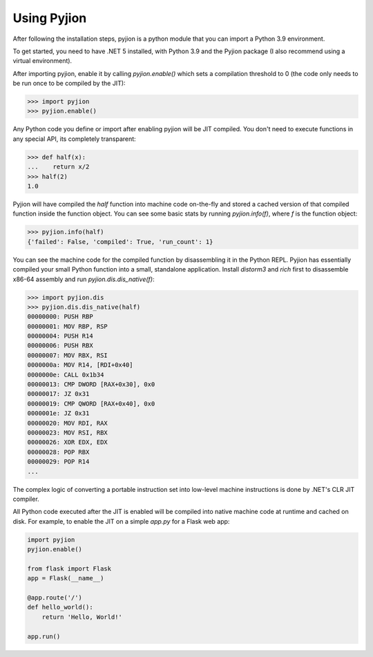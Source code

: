 Using Pyjion
============

After following the installation steps, pyjion is a python module that you can import a Python 3.9 environment.

To get started, you need to have .NET 5 installed, with Python 3.9 and the Pyjion package (I also recommend using a virtual environment).

After importing pyjion, enable it by calling `pyjion.enable()` which sets a compilation threshold to 0 (the code only needs to be run once to be compiled by the JIT):

.. code-block::

    >>> import pyjion
    >>> pyjion.enable()


Any Python code you define or import after enabling pyjion will be JIT compiled. You don't need to execute functions in any special API, its completely transparent:

.. code-block::

    >>> def half(x):
    ...    return x/2
    >>> half(2)
    1.0

Pyjion will have compiled the `half` function into machine code on-the-fly and stored a cached version of that compiled function inside the function object.
You can see some basic stats by running `pyjion.info(f)`, where `f` is the function object:

.. code-block::

    >>> pyjion.info(half)
    {'failed': False, 'compiled': True, 'run_count': 1}


You can see the machine code for the compiled function by disassembling it in the Python REPL.
Pyjion has essentially compiled your small Python function into a small, standalone application.
Install `distorm3` and `rich` first to disassemble x86-64 assembly and run `pyjion.dis.dis_native(f)`:

.. code-block::

    >>> import pyjion.dis
    >>> pyjion.dis.dis_native(half)
    00000000: PUSH RBP
    00000001: MOV RBP, RSP
    00000004: PUSH R14
    00000006: PUSH RBX
    00000007: MOV RBX, RSI
    0000000a: MOV R14, [RDI+0x40]
    0000000e: CALL 0x1b34
    00000013: CMP DWORD [RAX+0x30], 0x0
    00000017: JZ 0x31
    00000019: CMP QWORD [RAX+0x40], 0x0
    0000001e: JZ 0x31
    00000020: MOV RDI, RAX
    00000023: MOV RSI, RBX
    00000026: XOR EDX, EDX
    00000028: POP RBX
    00000029: POP R14
    ...

The complex logic of converting a portable instruction set into low-level machine instructions is done by .NET's CLR JIT compiler.

All Python code executed after the JIT is enabled will be compiled into native machine code at runtime and cached on disk. For example, to enable the JIT on a simple `app.py` for a Flask web app:

.. code-block:: python

    import pyjion
    pyjion.enable()

    from flask import Flask
    app = Flask(__name__)

    @app.route('/')
    def hello_world():
        return 'Hello, World!'

    app.run()


